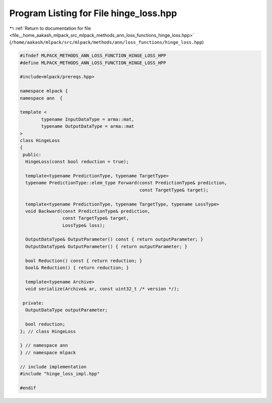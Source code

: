 
.. _program_listing_file__home_aakash_mlpack_src_mlpack_methods_ann_loss_functions_hinge_loss.hpp:

Program Listing for File hinge_loss.hpp
=======================================

|exhale_lsh| :ref:`Return to documentation for file <file__home_aakash_mlpack_src_mlpack_methods_ann_loss_functions_hinge_loss.hpp>` (``/home/aakash/mlpack/src/mlpack/methods/ann/loss_functions/hinge_loss.hpp``)

.. |exhale_lsh| unicode:: U+021B0 .. UPWARDS ARROW WITH TIP LEFTWARDS

.. code-block:: cpp

   
   #ifndef MLPACK_METHODS_ANN_LOSS_FUNCTION_HINGE_LOSS_HPP
   #define MLPACK_METHODS_ANN_LOSS_FUNCTION_HINGE_LOSS_HPP
   
   #include<mlpack/prereqs.hpp>
   
   namespace mlpack {
   namespace ann  {
   
   template <
           typename InputDataType = arma::mat,
           typename OutputDataType = arma::mat
   >
   class HingeLoss
   {
    public:
     HingeLoss(const bool reduction = true);
   
     template<typename PredictionType, typename TargetType>
     typename PredictionType::elem_type Forward(const PredictionType& prediction,
                                                const TargetType& target);
   
     template<typename PredictionType, typename TargetType, typename LossType>
     void Backward(const PredictionType& prediction,
                   const TargetType& target,
                   LossType& loss);
   
     OutputDataType& OutputParameter() const { return outputParameter; }
     OutputDataType& OutputParameter() { return outputParameter; }
   
     bool Reduction() const { return reduction; }
     bool& Reduction() { return reduction; }
   
     template<typename Archive>
     void serialize(Archive& ar, const uint32_t /* version */);
   
    private:
     OutputDataType outputParameter;
   
     bool reduction;
   }; // class HingeLoss
   
   } // namespace ann
   } // namespace mlpack
   
   // include implementation
   #include "hinge_loss_impl.hpp"
   
   #endif
